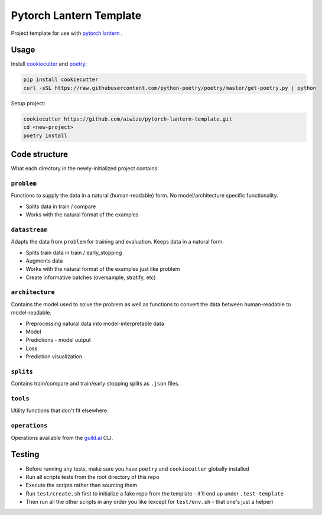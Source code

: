 Pytorch Lantern Template
========================

Project template for use with
`pytorch lantern <https://github.com/Aiwizo/pytorch-lantern>`__ .


Usage
-----

Install `cookiecutter <https://github.com/cookiecutter/cookiecutter>`_
and `poetry <https://github.com/python-poetry/poetry>`_:

.. code-block::

    pip install cookiecutter
    curl -sSL https://raw.githubusercontent.com/python-poetry/poetry/master/get-poetry.py | python

Setup project:

.. code-block::

    cookiecutter https://github.com/aiwizo/pytorch-lantern-template.git
    cd <new-project>
    poetry install


Code structure
--------------

What each directory in the newly-initialized project contains:

``problem``
~~~~~~~~~~~

Functions to supply the data in a natural (human-readable) form. No model/architecture specific functionality.

-  Splits data in train / compare
-  Works with the natural format of the examples

``datastream``
~~~~~~~~~~~~~~

Adapts the data from ``problem`` for training and evaluation. Keeps data in a natural form.

-  Splits train data in train / early\_stopping
-  Augments data
-  Works with the natural format of the examples just like problem
-  Create informative batches (oversample, stratify, etc)

``architecture``
~~~~~~~~~~~~~~~~

Contains the model used to solve the problem as well as functions to convert the data between human-readable to model-readable.

-  Preprocessing natural data into model-interpretable data
-  Model
-  Predictions - model output
-  Loss
-  Prediction visualization

``splits``
~~~~~~~~~~

Contains train/compare and train/early stopping splits as ``.json`` files.

``tools``
~~~~~~~~~

Utility functions that don't fit elsewhere.

``operations``
~~~~~~~~~~~~~~

Operations available from the `guild.ai <https://guild.ai/>`__ CLI.

Testing
-------

- Before running any tests, make sure you have ``poetry`` and ``cookiecutter`` globally installed
- Run all scripts tests from the root directory of this repo
- Execute the scripts rather than sourcing them
- Run ``test/create.sh`` first to initialize a fake repo from the template - it'll end up under ``.test-template``
- Then run all the other scripts in any order you like (except for ``test/env.sh`` - that one's just a helper)

